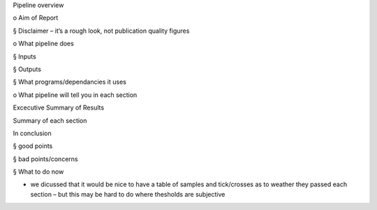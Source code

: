 Pipeline overview

o     Aim of Report

§     Disclaimer – it’s a rough look, not publication quality figures

o     What pipeline does 

§     Inputs

§     Outputs

§     What programs/dependancies it uses

o     What pipeline will tell you in each section

 

 

Excecutive Summary of Results

Summary of each section

In conclusion

§     good points

§     bad points/concerns

§     What to do now

-     we dicussed that it would be nice to have a table of samples and tick/crosses as to weather they passed each section – but this may be hard to do where thesholds are subjective
